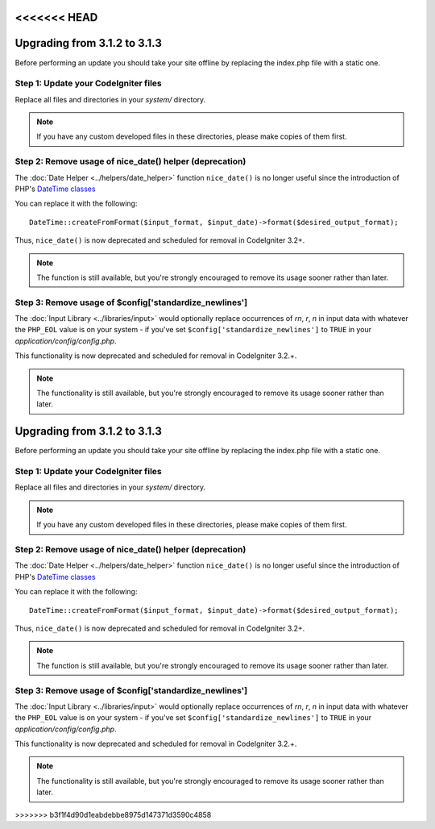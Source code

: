 <<<<<<< HEAD
#############################
Upgrading from 3.1.2 to 3.1.3
#############################

Before performing an update you should take your site offline by
replacing the index.php file with a static one.

Step 1: Update your CodeIgniter files
=====================================

Replace all files and directories in your *system/* directory.

.. note:: If you have any custom developed files in these directories,
	please make copies of them first.

Step 2: Remove usage of nice_date() helper (deprecation)
========================================================

The :doc:`Date Helper <../helpers/date_helper>` function ``nice_date()`` is
no longer useful since the introduction of PHP's `DateTime classes
<https://secure.php.net/datetime>`_

You can replace it with the following:
::

	DateTime::createFromFormat($input_format, $input_date)->format($desired_output_format);

Thus, ``nice_date()`` is now deprecated and scheduled for removal in
CodeIgniter 3.2+.

.. note:: The function is still available, but you're strongly encouraged
	to remove its usage sooner rather than later.

Step 3: Remove usage of $config['standardize_newlines']
=======================================================

The :doc:`Input Library <../libraries/input>` would optionally replace
occurrences of `\r\n`, `\r`, `\n` in input data with whatever the ``PHP_EOL``
value is on your system - if you've set ``$config['standardize_newlines']``
to ``TRUE`` in your *application/config/config.php*.

This functionality is now deprecated and scheduled for removal in
CodeIgniter 3.2.+.

.. note:: The functionality is still available, but you're strongly
	encouraged to remove its usage sooner rather than later.
=======
#############################
Upgrading from 3.1.2 to 3.1.3
#############################

Before performing an update you should take your site offline by
replacing the index.php file with a static one.

Step 1: Update your CodeIgniter files
=====================================

Replace all files and directories in your *system/* directory.

.. note:: If you have any custom developed files in these directories,
	please make copies of them first.

Step 2: Remove usage of nice_date() helper (deprecation)
========================================================

The :doc:`Date Helper <../helpers/date_helper>` function ``nice_date()`` is
no longer useful since the introduction of PHP's `DateTime classes
<https://secure.php.net/datetime>`_

You can replace it with the following:
::

	DateTime::createFromFormat($input_format, $input_date)->format($desired_output_format);

Thus, ``nice_date()`` is now deprecated and scheduled for removal in
CodeIgniter 3.2+.

.. note:: The function is still available, but you're strongly encouraged
	to remove its usage sooner rather than later.

Step 3: Remove usage of $config['standardize_newlines']
=======================================================

The :doc:`Input Library <../libraries/input>` would optionally replace
occurrences of `\r\n`, `\r`, `\n` in input data with whatever the ``PHP_EOL``
value is on your system - if you've set ``$config['standardize_newlines']``
to ``TRUE`` in your *application/config/config.php*.

This functionality is now deprecated and scheduled for removal in
CodeIgniter 3.2.+.

.. note:: The functionality is still available, but you're strongly
	encouraged to remove its usage sooner rather than later.
>>>>>>> b3f1f4d90d1eabdebbe8975d147371d3590c4858
